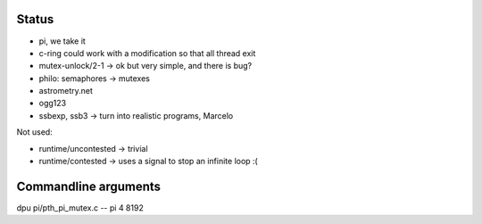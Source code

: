 
Status
======

- pi, we take it
- c-ring could work with a modification so that all thread exit
- mutex-unlock/2-1 -> ok but very simple, and there is bug?
- philo: semaphores -> mutexes

- astrometry.net
- ogg123

- ssbexp, ssb3 -> turn into realistic programs, Marcelo

Not used:

- runtime/uncontested -> trivial
- runtime/contested -> uses a signal to stop an infinite loop :(


Commandline arguments
=====================

dpu pi/pth_pi_mutex.c -- pi 4 8192
